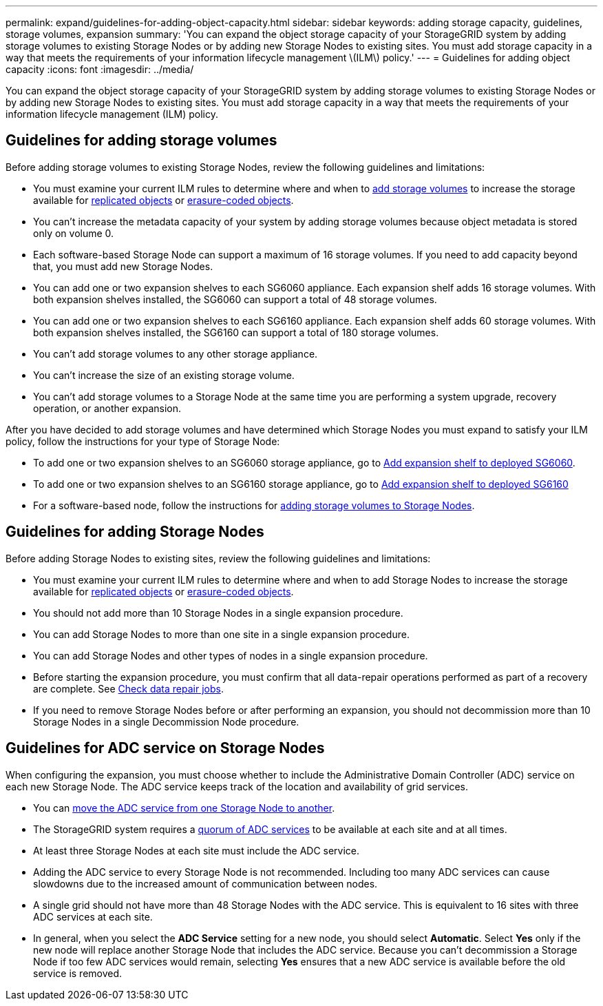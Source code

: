---
permalink: expand/guidelines-for-adding-object-capacity.html
sidebar: sidebar
keywords: adding storage capacity, guidelines, storage volumes, expansion
summary: 'You can expand the object storage capacity of your StorageGRID system by adding storage volumes to existing Storage Nodes or by adding new Storage Nodes to existing sites. You must add storage capacity in a way that meets the requirements of your information lifecycle management \(ILM\) policy.'
---
= Guidelines for adding object capacity
:icons: font
:imagesdir: ../media/

[.lead]
You can expand the object storage capacity of your StorageGRID system by adding storage volumes to existing Storage Nodes or by adding new Storage Nodes to existing sites. You must add storage capacity in a way that meets the requirements of your information lifecycle management (ILM) policy.

== Guidelines for adding storage volumes

Before adding storage volumes to existing Storage Nodes, review the following guidelines and limitations:

* You must examine your current ILM rules to determine where and when to link:../expand/adding-storage-volumes-to-storage-nodes.html[add storage volumes] to increase the storage available for link:../ilm/what-replication-is.html[replicated objects] or link:../ilm/what-erasure-coding-schemes-are.html[erasure-coded objects].

* You can't increase the metadata capacity of your system by adding storage volumes because object metadata is stored only on volume 0.
* Each software-based Storage Node can support a maximum of 16 storage volumes. If you need to add capacity beyond that, you must add new Storage Nodes.
* You can add one or two expansion shelves to each SG6060 appliance. Each expansion shelf adds 16 storage volumes. With both expansion shelves installed, the SG6060 can support a total of 48 storage volumes.
* You can add one or two expansion shelves to each SG6160 appliance. Each expansion shelf adds 60 storage volumes. With both expansion shelves installed, the SG6160 can support a total of 180 storage volumes.
* You can't add storage volumes to any other storage appliance.
* You can't increase the size of an existing storage volume.
* You can't add storage volumes to a Storage Node at the same time you are performing a system upgrade, recovery operation, or another expansion.

After you have decided to add storage volumes and have determined which Storage Nodes you must expand to satisfy your ILM policy, follow the instructions for your type of Storage Node:

* To add one or two expansion shelves to an SG6060 storage appliance, go to https://docs.netapp.com/us-en/storagegrid-appliances/sg6000/adding-expansion-shelf-to-deployed-sg6060.html[Add expansion shelf to deployed SG6060^].

* To add one or two expansion shelves to an SG6160 storage appliance, go to https://docs.netapp.com/us-en/storagegrid-appliances/sg6100/adding-expansion-shelf-to-deployed-sg6160.html[Add expansion shelf to deployed SG6160^]

* For a software-based node, follow the instructions for 
link:adding-storage-volumes-to-storage-nodes.html[adding storage volumes to Storage Nodes].

== Guidelines for adding Storage Nodes

Before adding Storage Nodes to existing sites, review the following guidelines and limitations:

* You must examine your current ILM rules to determine where and when to add Storage Nodes to increase the storage available for link:../ilm/what-replication-is.html[replicated objects] or link:../ilm/what-erasure-coding-schemes-are.html[erasure-coded objects].

* You should not add more than 10 Storage Nodes in a single expansion procedure.
* You can add Storage Nodes to more than one site in a single expansion procedure.
* You can add Storage Nodes and other types of nodes in a single expansion procedure.
* Before starting the expansion procedure, you must confirm that all data-repair operations performed as part of a recovery are complete. See link:../maintain/checking-data-repair-jobs.html[Check data repair jobs]. 
* If you need to remove Storage Nodes before or after performing an expansion, you should not decommission more than 10 Storage Nodes in a single Decommission Node procedure.

== Guidelines for ADC service on Storage Nodes

When configuring the expansion, you must choose whether to include the Administrative Domain Controller (ADC) service on each new Storage Node. The ADC service keeps track of the location and availability of grid services.

* You can link:../upgrade/changes-to-grid-management-api.html#new-private-endpoints-for-move-adc[move the ADC service from one Storage Node to another].
* The StorageGRID system requires a link:../maintain/understanding-adc-service-quorum.html[quorum of ADC services] to be available at each site and at all times.
* At least three Storage Nodes at each site must include the ADC service.
* Adding the ADC service to every Storage Node is not recommended. Including too many ADC services can cause slowdowns due to the increased amount of communication between nodes.
* A single grid should not have more than 48 Storage Nodes with the ADC service. This is equivalent to 16 sites with three ADC services at each site.
* In general, when you select the *ADC Service* setting for a new node, you should select *Automatic*. Select *Yes* only if the new node will replace another Storage Node that includes the ADC service. Because you can't decommission a Storage Node if too few ADC services would remain, selecting *Yes* ensures that a new ADC service is available before the old service is removed.